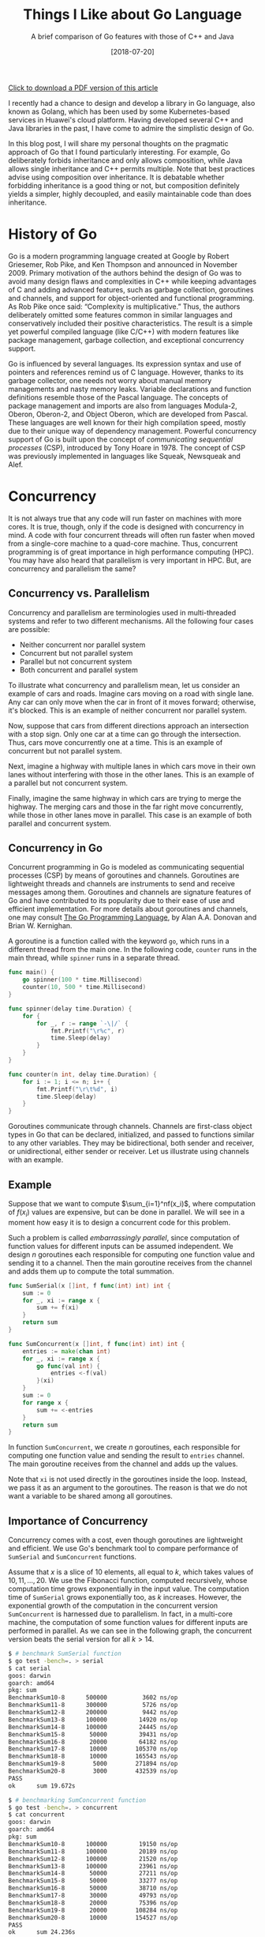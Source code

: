 #+BLOG: eissanematollahi
#+POSTID: 108
#+ORG2BLOG:
#+DATE: [2018-07-20]
#+OPTIONS: toc:t num:t todo:nil pri:nil tags:nil ^:nil ':t
#+CATEGORY: Software
#+TAGS: C++, Composition, Go, Inheritance, Interface, Java, Object-oriented design
#+DESCRIPTION:
#+TITLE: Things I Like about Go Language
#+SUBTITLE: A brief comparison of Go features with those of C++ and Java

[[./Things-I-Like-about-GO-Language.pdf][Click to download a PDF version of this article]]

I recently had a chance to design and develop a library in Go language, also known as Golang, which has been used by some Kubernetes-based services in Huawei's cloud platform. Having developed several C++ and Java libraries in the past, I have come to admire the simplistic design of Go.

In this blog post, I will share my personal thoughts on the pragmatic approach of Go that I found particularly interesting. For example, Go deliberately forbids inheritance and only allows composition, while Java allows single inheritance and C++ permits multiple. Note that best practices advise using composition over inheritance. It is debatable whether forbidding inheritance is a good thing or not, but composition definitely yields a simpler, highly decoupled, and easily maintainable code than does inheritance.

#+ATTR_HTML: :class aligncenter :width 300px
#+name: fig:bench.png
[[./images/golang-card.png]]

* History of Go
Go is a modern programming language created at Google by Robert Griesemer, Rob Pike, and Ken Thompson and announced in November 2009. Primary motivation of the authors behind the design of Go was to avoid many design flaws and complexities in C++ while keeping advantages of C and adding advanced features, such as garbage collection, goroutines and channels, and support for object-oriented and functional programming. As Rob Pike once said: "Complexity is multiplicative." Thus, the authors deliberately omitted some features common in similar languages and conservatively included their positive characteristics. The result is a simple yet powerful compiled language (like C/C++) with modern features like package management, garbage collection, and exceptional concurrency support.

Go is influenced by several languages. Its expression syntax and use of pointers and references remind us of C language. However, thanks to its garbage collector, one needs not worry about manual memory managements and nasty memory leaks. Variable declarations and function definitions resemble those of the Pascal language. The concepts of package management and imports are also from languages Modula-2, Oberon, Oberon-2, and Object Oberon, which are developed from Pascal. These languages are well known for their high compilation speed, mostly due to their unique way of dependency management. Powerful concurrency support of Go is built upon the concept of /communicating sequential processes/ (CSP), introduced by Tony Hoare in 1978. The concept of CSP was previously implemented in languages like Squeak, Newsqueak and Alef.

* Concurrency
It is not always true that any code will run faster on machines with more cores. It is true, though, only if the code is designed with concurrency in mind. A code with four concurrent threads will often run faster when moved from a single-core machine to a quad-core machine. Thus, concurrent programming is of great importance in high performance computing (HPC). You may have also heard that parallelism is very important in HPC. But, are concurrency and parallelism the same?

** Concurrency vs. Parallelism
Concurrency and parallelism are terminologies used in multi-threaded systems and refer to two different mechanisms. All the following four cases are possible:
+ Neither concurrent nor parallel system
+ Concurrent but not parallel system
+ Parallel but not concurrent system
+ Both concurrent and parallel system
To illustrate what concurrency and parallelism mean, let us consider an example of cars and roads. Imagine cars moving on a road with single lane. Any car can only move when the car in front of it moves forward; otherwise, it's blocked. This is an example of neither concurrent nor parallel system.

Now, suppose that cars from different directions approach an intersection with a stop sign. Only one car at a time can go through the intersection. Thus, cars move concurrently one at a time. This is an example of concurrent but not parallel system.

Next, imagine a highway with multiple lanes in which cars move in their own lanes without interfering with those in the other lanes. This is an example of a parallel but not concurrent system.

Finally, imagine the same highway in which cars are trying to merge the highway. The merging cars and those in the far right move concurrently, while those in other lanes move in parallel. This case is an example of both parallel and concurrent system.

** Concurrency in Go
Concurrent programming in Go is modeled as communicating sequential processes (CSP) by means of goroutines and channels. Goroutines are lightweight threads and channels are instruments to send and receive messages among them. Goroutines and channels are signature features of Go and have contributed to its popularity due to their ease of use and efficient implementation. For more details about goroutines and channels, one may consult [[https://dl.acm.org/citation.cfm?id=2851099][The Go Programming Language]], by Alan A.A. Donovan and Brian W. Kernighan.

A goroutine is a function called with the keyword ~go~, which runs in a different thread from the main one. In the following code, ~counter~ runs in the main thread, while ~spinner~ runs in a separate thread.
#+begin_src go
func main() {
	go spinner(100 * time.Millisecond)
    counter(10, 500 * time.Millisecond)
}

func spinner(delay time.Duration) {
	for {
		for _, r := range `-\|/` {
			fmt.Printf("\r%c", r)
			time.Sleep(delay)
		}
	}
}

func counter(n int, delay time.Duration) {
	for i := 1; i <= n; i++ {
		fmt.Printf("\r\t%d", i)
		time.Sleep(delay)
	}
}
#+end_src
Goroutines communicate through channels. Channels are first-class object types in Go that can be declared, initialized, and passed to functions similar to any other variables. They may be bidirectional, both sender and receiver, or unidirectional, either sender or receiver. Let us illustrate using channels with an example.

** Example
Suppose that we want to compute $\sum_{i=1}^nf(x_i)$, where computation of $f(x_i)$ values are expensive, but can be done in parallel. We will see in a moment how easy it is to design a concurrent code for this problem.

Such a problem is called /embarrassingly parallel/, since computation of function values for different inputs can be assumed independent. We design $n$ goroutines each responsible for computing one function value and sending it to a channel. Then the main goroutine receives from the channel and adds them up to compute the total summation.

#+begin_src go
func SumSerial(x []int, f func(int) int) int {
	sum := 0
	for _, xi := range x {
		sum += f(xi)
	}
	return sum
}

func SumConcurrent(x []int, f func(int) int) int {
	entries := make(chan int)
	for _, xi := range x {
		go func(val int) {
			entries <-f(val)
		}(xi)
	}
	sum := 0
	for range x {
		sum += <-entries
	}
	return sum
}
#+end_src
In function ~SumConcurrent~, we create $n$ goroutines, each responsible for computing one function value and sending the result to ~entries~ channel. The main goroutine receives from the channel and adds up the values.

Note that ~xi~ is not used directly in the goroutines inside the loop. Instead, we pass it as an argument to the goroutines. The reason is that we do not want a variable to be shared among all goroutines.

** Importance of Concurrency
Concurrency comes with a cost, even though goroutines are lightweight and efficient. We use Go's benchmark tool to compare performance of ~SumSerial~ and ~SumConcurrent~ functions.

Assume that $x$ is a slice of $10$ elements, all equal to $k$, which takes values of $10,11,...,20$. We use the Fibonacci function, computed recursively, whose computation time grows exponentially in the input value. The computation time of ~SumSerial~ grows exponentially too, as $k$ increases. However, the exponential growth of the computation in the concurrent version ~SumConcurrent~ is harnessed due to parallelism. In fact, in a multi-core machine, the computation of some function values for different inputs are performed in parallel. As we can see in the following graph, the concurrent version beats the serial version for all $k > 14$.

#+begin_src sh
$ # benchmark SumSerial function
$ go test -bench=. > serial
$ cat serial
goos: darwin
goarch: amd64
pkg: sum
BenchmarkSum10-8   	  500000	      3602 ns/op
BenchmarkSum11-8   	  300000	      5726 ns/op
BenchmarkSum12-8   	  200000	      9442 ns/op
BenchmarkSum13-8   	  100000	     14920 ns/op
BenchmarkSum14-8   	  100000	     24445 ns/op
BenchmarkSum15-8   	   50000	     39431 ns/op
BenchmarkSum16-8   	   20000	     64182 ns/op
BenchmarkSum17-8   	   10000	    105370 ns/op
BenchmarkSum18-8   	   10000	    165543 ns/op
BenchmarkSum19-8   	    5000	    271894 ns/op
BenchmarkSum20-8   	    3000	    432539 ns/op
PASS
ok  	sum	19.672s

$ # benchmarking SumConcurrent function
$ go test -bench=. > concurrent
$ cat concurrent
goos: darwin
goarch: amd64
pkg: sum
BenchmarkSum10-8   	  100000	     19150 ns/op
BenchmarkSum11-8   	  100000	     20189 ns/op
BenchmarkSum12-8   	  100000	     21520 ns/op
BenchmarkSum13-8   	  100000	     23961 ns/op
BenchmarkSum14-8   	   50000	     27211 ns/op
BenchmarkSum15-8   	   50000	     33277 ns/op
BenchmarkSum16-8   	   50000	     38710 ns/op
BenchmarkSum17-8   	   30000	     49793 ns/op
BenchmarkSum18-8   	   20000	     75396 ns/op
BenchmarkSum19-8   	   20000	    108284 ns/op
BenchmarkSum20-8   	   10000	    154527 ns/op
PASS
ok  	sum	24.236s

# Visualization of benchmark comparison (serial vs concurrent)
$ benchcmp serial concurrent | benchviz > bench.svg
#+end_src

#+ATTR_HTML: :class aligncenter
#+name: fig:bench.png
[[./code/src/sum/bench1.png]]

* Loose Coupling by Design
Go supports object-oriented programming in an unconventional way. There is no inheritance in Go, but composition in Go can help us achieve our goals in object-oriented designs. This will be discussed in more details later. There are no classes in Go, but we can attach behaviors to structs. Structs do not explicitly implement interfaces, but can implicitly satisfy them. Let us discuss the latter two cases in more details.

** Custom Types and Methods
Languages supporting object-oriented designs, like C++ and Java, extend simple struct types to classes with methods that attach behaviors to objects. For example, driving is a behavior of a car that can be implemented as a ~Car~ class declaring ~Drive~ method. In such a design, a class is tightly coupled with its methods. Rule 44 from [[http://www.gotw.ca/publications/c++cs.htm][/C++ Coding Standards/]] by Herb Sutter and Andrei Alexandrescu advises to:
#+begin_quote
Avoid membership fees: Where possible, prefer making functions nonmember nonfriends.
#+end_quote

Go resolves such a tight coupling problem by design: having no classes at all! How does it then support the object-oriented design without having classes? Go does it in an unconventional way. Custom types in Go are defined by means of structs, as in the C language, without any knowledge of its methods. However, methods of a custom type may be defined with a /receiver/, without altering the struct. This is illustrated in the following code snippet:
#+begin_src go
type Car struct {
    make string
    model string
    year int
}
func (car Car) Drive() {
    // implement driving behavior
}
#+end_src
In this design, the custom type ~Car~ and its method ~Drive~ are loosely coupled.

** Types and Interfaces
Interfaces and types defining them are also loosely coupled. As we explained types are not bound to their methods; interestingly, neither are they to the interfaces they implement. A type does not need to be explicitly altered to implement an interface, as in Java ~class Car implements Driver~, for example; it merely needs to implement all the methods specified by the interface.

Such a loose decoupling is important for having a more maintainable and more manageable code. In addition, it is more flexible; one can always define interfaces for third party libraries without altering their codes. For example, suppose that the ~Car~ type with the ~Drive~ method is from a different library. Without modifying that library, we can define the following interface ~Driver~ and ~Car~ will immediately satisfy the interface.
#+begin_src go
type Driver interface {
    Drive()
}
#+end_src

* Inheritance vs. Composition
It's widely accepted that composition should be preferred over inheritance. Rule 34 from [[http://www.gotw.ca/publications/c++cs.htm][/C++ Coding Standards/]] by Herb Sutter and Andrei Alexandrescu recommends to:
#+begin_quote
Avoid inheritance taxes: Inheritance is the second-tightest coupling relationship in C++, second only to friendship. Tight coupling is undesirable and should be avoided where possible.
#+end_quote
C++ allows multiple inheritance, which is advised to be used judiciously, since it may yield ambiguities and complexities like the /diamond problem/; see Item 40 of [[http://www.aristeia.com/books.html][Effective C++]] by Scott Meyers.

To avoid such ambiguities and complexities, Java only allows single inheritance, sacrificing minor benefits of the multiple inheritance. Such a limitation is good as it yields less complicated design and more manageable code. Even the use of single inheritance is advised to be restricted for merely type definitions; consult Item 16 of [[https://www.safaribooksonline.com/library/view/effective-java-2nd/9780137150021/][Effective Java™]] by Joshua Bloch.

Considering all such issues with inheritance, Go deliberately forbids inheritance. Does this mean Go limits capabilities of the developer? Not really! All the benefits of inheritance can be attained, without any sacrifices, by means of composition and the empty interface in Go.

Using composition in C++ and Java is cumbersome, since all required methods of a class must be forwarded. Go, however, automates this process for developers through the /struct embedding/ mechanism, described in Section 6.3 of [[https://dl.acm.org/citation.cfm?id=2851099][The Go Programming Language]], by Alan A.A. Donovan and Brian W. Kernighan. Embedding is carried out by including an anonymous struct into another. In the following code snippet, struct Point is embedded in struct Circle:
#+begin_src go
type Point struct {
    X, Y float64
}

type Circle struct {
    Point  // embedded
    Radius float64
}

var c Circle
c.X = 1 // implicit access: X is forwarded from Point to Circle
c.Point.Y = 2 // explicit access
#+end_src
Fields of the embedded struct Point can be both explicitly and implicitly accessed by Circle instances. In the case of an explicit access, the type name (Point) is used as an instance name.

Note that the composition can be done without embedding. In this case, the fields of the composed struct are not promoted to the including struct. In the following example, Point is composed in Circle without embedding:
#+begin_src go
type Circle struct {
    Center Point
    Radius float64
}

var c Circle
c.Center.X = 1
c.Center.Y = 2
#+end_src

* Multi-valued Expressions and Blank Identifiers
Functions in Go can return multiple values, any of which may be ignored using the /blank identifier/, denoted by underscore. Its syntax is similar to that of high-level languages, like Python. In Java or C++, a new object holding multiple fields should be defined to fulfill such a task. In recent versions of C++, a tuple (~std::tuple~) gluing multiple variables together can be a return type of a function. Some of the outputs may be ignored using ~std::ignore~. The usage in Go is, however, significantly more convenient. For example, the following code swaps two values:
#+begin_src go
a, b = b, a
#+end_src
As another example, we can compute Fibonacci numbers as follows:
#+begin_src go
func fib(n int) int {
	x, y := 0, 1
	for i := 0; i < n; i++ {
		x, y = y, x + y
	}
	return x
}
#+end_src
The following function illustrates returning both minimum and maximum of a slice:
#+begin_src go
func MinMax(arr []int) (int, int, error) {
    if len(arr) == 0 {
       return 0, 0, fmt.Errorf("Input slice is empty")
    }
    min, max := arr[0], arr[0]
    for _, a := range arr {
        if a < min {
            min = a
        } else if a > max {
            max = a
        }
    }
    return min, max, nil
}
#+end_src
It's idiomatic in Go to return error as the last return value. To ignore the maximum value, for example, we can write:
#+begin_src go
min, _, err := MinMax(arr)
#+end_src
In Go, return values can be named. Named return variables are initialized to their default values, thus, there is no need to specify defaults values, 0 for ~int~ type and ~nil~ for ~error~ type. This is illustrated in the following code snippet:
#+begin_src go
func MinMax(arr []int) (min, max int, err error) {
    if len(arr) == 0 {
       err = fmt.Errorf("Input slice is empty")
       return
    }
    min, max = arr[0], arr[0]
    for _, a := range arr {
        if a < min {
            min = a
        } else if a > max {
            max = a
        }
    }
    return
}
#+end_src

* Defer Statement
Some resources, like files and database connections, need to be explicitly closed. In case of an error, they might be left open, which may cause further issues. Go resolves such an issue with the ~defer~ statement, which is a means to delay execution of a function to immediately before it leaves the scope. It is guaranteed to be executed at any circumstances. The behavior of the ~defer~ statement is similar to that of destructors in C++. The closet behavior in Java is achieved using finalizers, but there is no guarantee that they will be executed. The following code is a simple example to illustrate how to use ~defer~ statement:
#+begin_src go
if file, err := os.Open(filename); err != nil {
   // report error
}
defer file.Close()
// Use file here. No matter what, file will be closed after returning
#+end_src
Another typical use-case of ~defer~ statement is to defer unlocking a mutex, as illustrated in the following example:
#+begin_src go
type App struct {
    version int
    sync.Mutex
}
func (app *App) increment() {
    app.Lock()
    defer app.Unlock()
    app.version++
}
#+end_src
* Empty Interfaces
An empty interface is simply declared as ~interface{}~ and any type satisfies the empty interface, since it has no methods. Thus, it is a type that can hold /any/ type: integer, string, slice, map, channel, or any custom type. In C++17, ~std::any~ provides similar functionalities. The following example illustrates this.
#+begin_src go
func MyPrint(v interface{}) {
    fmt.Printf("Input is: %+v\n", v)
}
MyPrint(10)
MyPrint("hello")
#+end_src
As a matter of fact, the signature of the built-in function ~fmt.Printf~ is
#+begin_src go
func Printf(format string, a ...interface{}) (n int, err error) {
	return Fprintf(os.Stdout, format, a...)
}
#+end_src
which accepts zero or more (variadic) number of empty interface types as the second argument. Further exploring the ~fmt~ library in Go, we can discover that to implement type-specific logic, we can use a ~switch~ statement on empty interface type ~arg~ as follows:
#+begin_src go
// arg is of type interface{}
switch f := arg.(type) {
case bool:
    // do Boolean-specific task
case int:
    // do integer-specific task
/* the cases go on */
}
#+end_src

It is possible to do meta-programming using empty interfaces and reflection in Go. However, this approach must be avoided. The reason is that the compiler is unable to understand what type is passed to functions accepting empty interfaces. Thus, the code becomes less stable and prone to panic. Moreover, excessive use of reflection and empty interfaces result in less readable code.

Generics in Java and templates in C++ are means of meta-programming to automatically generate code. This reduces the amount of boilerplate source code, with the cost of increasing compile time. Also, meta-program debugging is typically more difficult.

Go approaches meta-programming to generate boilerplate code in a different way: using ~go generate~ tool. This tool is versatile enough to run any shell command from inside the Go code and can be creatively used to generate boilerplate codes. There are third-party tools, like [[https://github.com/cheekybits/genny][~genny~]], that facilitate generating code with generic types. To illustrate the use of ~go generate~ tool, consider the following simple example. Suppose we wrote the following code in ~main.go~ file:
#+begin_src go
package main
//go:generate ./gen_name.sh
import (
	"fmt"
	"person"
)
func main() {
	fmt.Printf("Person: %+v\n", person.Person{"Alice", 23})
}
#+end_src
Beside this file in the source folder, there is a shell script file ~gen_names.sh~ as follows:
#+begin_src sh
#!/bin/bash
mkdir -p person
cd person
cat <<EOF > person.go
package person

type Person struct {
    Name string
    Age int
}
EOF
#+end_src
The ~main.go~ file uses ~person~ package, however, there is no such a package in the source folder yet. The magic lies in the commented line started with ~go:generate~. Running ~go generate~ will run the shell script ~gen_names.sh~ which will in turn create a folder ~person~ and a file ~person.go~ with provided content. The content defines the ~Person~ struct. As a result, running the following commands with yield desired result:
#+begin_src sh
go generate
go run main.go
#+end_src

* Type Inference
In dynamically-typed languages, like Python, a variable can be initialized without specifying its type: ~a = 10~. In statically-typed languages, like Java and C++, however, the type of a variable must be specified when declared: ~int a = 10~.

Variable declaration is simplified in later versions of C++, thus one can write ~auto a = 10~ and the type of ~a~ (~int~) is inferred from the right-hand-side value. This is particularly useful when declaring template (generic) types or defining lambda functions. For example, compare the following two equivalent lambda function declarations:
#+begin_src cpp
function<int(int, int)> sum = [](int a, int b) { return a + b; };
auto sum = [](int a, int b) { return a + b; }; // more concise
#+end_src
The second declaration is concise and more readable, while the first one has to specify unnecessary and redundant details of the function input and output types.

In Java, types must be declared in full. This can be annoying particularly in ~for~ loops:
#+begin_src java
for(Map.Entry<String, String> item : items.entrySet()) {
    // do something on item
}
#+end_src
Java 10 introduces ~var~ keyword for type inference, similar to ~auto~ in C++. Thus, in Java 10, the latter code snippet can be simplified to:
#+begin_src java
for(var item : items.entrySet()) {
    // do something on item
}
#+end_src

In Go, a variable can be declared and initialized in a concise form as ~a := 10~, referred to as the /short variable declaration/. Short variable declarations are particularly useful in ~for~ loops and ~if~ statements. A typical Go code may include the following statements:
#+begin_src go
for i, item := range items {
    // do something on index i and value item
}
if val, err := getValue(); err != nil {
    // report error; disregard val
} else {
    // do something with val
}
#+end_src
Note that the types are inferred and not specified explicitly, resulting in clean and readable code.

A few more notes are in order. The parentheses around the ~if~ and ~for~ statements /can/ be omitted. A local variable, such as ~val~ and ~err~, can be declared in the ~if~ statement before checking the condition. The key word ~range~ is used in the ~for~ loop to ease iterating over the items of a list. This is similar to ~enumerate~ in Python. Other typical ways of using ~for~ loop include
#+begin_src go
for i := 0; i < len(items); i++ {
    // typical for loop
}
for _, item := range items {
    // ignore index i and use item
}
for i := range items {
    // do something on index i
    // items[i] can still be used to access items
}
for range items {
    // repeat as many times as the length of items
}
for i < len(items) {
    // equivalent of while loop
}
for {
   // infinite loop
}
#+end_src

* Access Level
In C++, access levels of fields and methods of a class can be public, private, or protected. Java adds one more access level beside them: package private. In Go, there are only exported (public) and non-exported (package private) access levels.

C++ originally had private and public access levels. Mark Linton, the main architect of the InterViews library, campaigned for the addition of the protected access level. Few years later, he banned using it in the library as it was one of the main sources of many bugs; see [[http://www.stroustrup.com/dne.html][The Design and Evolution of C++]], by Bjarne Stroustrup.

Go has a simple rule for exported and non-exported fields and methods: those starting with capital letters are exported; otherwise non-exported.

* Data Types
Beside having basic types, Boolean, numbers, and strings, Go has composite data types array, slices, structs, and maps. Functions and channels are also first-class data types in Go.

** Array and Slices
Arrays and slices are sequences of homogeneous basic types. An Array has fixed size and its size is known at compile time. However, a slice is dynamically sized and its size can change at runtime. Using slices in Go is as easy as using lists in Python, which differentiates it from similar compiled languages like C++ and Java. In particular, for a given slice or even an array ~s~, we can construct the following slices:
+ ~s[i:j]~, representing a slice with elements ~s[i],..., s[j-1]~
+ ~s[:j]~ is equivalent to ~s[0:j]~
+ ~s[i:]~ is equivalent to ~s[i:len(s)]~
+ ~s[:]~ is equivalent to ~s[0:len(s)]~
The latter is particularly useful in converting an array to a slice. Built-in function ~append~ is used to append one or more element as well as another slice, as depicted in the following code snippet:
#+begin_src go
a := []int{2,4}
b := make([]int, 3)
var s []int
s = append(s, 3)
s = append(s, 2, 6, 7)
s = append(s, a...)
s = append(s, b...)
// s is [3,2,6,7,2,4]
#+end_src
Note three different ways of declaring slices: ~a~ is declared and initialized using slice literals; ~b~ is declared as a slice with length 3 using built-in ~make~ function; ~s~ is just declared without initialization. Function ~make~ accepts an optional third arguments as the capacity of the slice.
** Maps
Maps are references to hash tables, which are one of the most important data structures. Unlike slices, maps have to be initialized first, before they are used. As shown in the following code snippet, the first two methods work, while the last one results in panic.
#+begin_src go
height := make(map[string]float32)
height["Mike"] = 180.35 // cm
height["Sarah"] = 167.42

height := map[string]int {
    "Mike": 180.35,
    "Sarah": 167.42, // comma is required
}

var height map[string]int
height["Mike"] = 180.35 // oops! panic: height not initialized!
#+end_src
The idiomatic approach to check if a key exists in a map is as follows:
#+begin_src go
if h, ok := height["Mike"]; !ok {
   // height of Mike not available
} else {
   // use h as height of Mike
}
#+end_src
To iterate over all the key-values of a map, we can use built-in ~range~ function as follows:
#+begin_src go
for key, value := range height {
   // use key and value
}
#+end_src

* Pointers and References
Analogous to C and C++, Go has pointers and references too. Using pointers and references in C can be pretty daunting for many developers. However, due largely to the garbage collector, the use of pointers and references in Go is relatively straightforward, since one does not need to worry about manual memory management and memory leaks. In C++, smart pointers are designed to facilitate memory management.

Similar to C/C++, objects in Go may be passed by value or by reference as function parameters. There is no definite rule on when to pass objects by value or by reference, however, the following guideline may help in making such a decision:
+ Objects intended to be modified by the function must be passed by reference.
+ Objects intended not to be modified must be passed by value.
+ Large objects are often passed by reference for efficiency, while small objects are passed by value. There is one subtlety here. A struct holding a pointer to a large data structure is still a small object. Consider the following example:
  #+begin_src go
  type largeData struct {
      // lots of fields
  }
  type smallObject struct {
      ld *largeData
  }

  func processData(ld *largeData, so smallObject) {
      // use ld and so objects
  }
  #+end_src
  To avoid costly copy of large data, we pass ~ld~ by reference, while it is perfectly fine to pass ~so~ by value.

  Note that maps and slices in Go are data types holding pointers to actual data structures -- similar to ~smallObject~. Thus, it is efficient to pass them by value, regardless of how much data they hold.

Unlike C/C++, the address of a local variable can be returned by a function prolonging the lifetime of the variable beyond its initial scope. The following approach is quite common, since there are no constructors in Go:
#+begin_src go
type Person struct {
    name string
    height float32
}

func CreatePerson(name string, height float32) *Perosn {
    return &Person {
               name: name,
               height: height,
            }
}
#+end_src
There is yet another way to declare a pointer type using ~new~ function, as shown below:
#+begin_src go
func CreatePerson(name string, height float32) *Perosn {
    person := new(Person)
    person.name = name
    person.height = height
    return person
}
#+end_src
Note that ~new~ function return the address to an instance of ~Person~ which is of type pointer. In C/C++ address of a value -- not variable -- does not have any meaning. Go, however, creates a variable, initializes it, prolongs its lifetime, and return the address of the variable.

One subtle difference of the references in C/C++ and Go is that there is no reference /type/ in Go. Reference types in C/C++ can be used to define an alias for a variable. The following code illustrates this point:
#+begin_src cpp
int a = 1;
int &b = a; // b is alias to a
// value of both a and b is 1
a = 2;
// value of both a and b is 2
#+end_src

# + When the receiver should be value type when pointer type?

* Fast Compilation
Go is a compiled language, and its compilation is notably faster than most other compiled languages, like C and C++. Fast compilation was one of the main considerations in the design of Go. The main reason for its compilation speed may be because of its unique way of managing dependencies. As previously mentioned, Go has borrowed design ideas for its package management from Pascal and its successors, which are well known for their lightening fast compilers. Beside better dependency management, the following features, or lack of features, may also contribute to its fast compilation:
1) Imports must be included explicitly at the top of each source file.
2) Unused imports, like unused variables, cause compilation errors. This seemingly annoying feature contributes to the fast compilation of source codes.
3) Dependencies constitute a directed acyclic graph (DAG). Thus, packages can be compiled separately and perhaps in parallel.
4) A compiled Go package stores not only its exported symbols and information, but also those of its dependent packages.
5) Go's simplicity and lack of some features, like inheritance and function overloads, also contribute to its high compilation speed.

* Command-line Utilities
Go comes with great command line tools that make it easy to perform operations, such as building the source code, much easier than those in C++ and Java. For example, Go standardizes source code formatting through ~go fmt~ command, which is important in collaboration projects. Below is a list of commonly used commands; for the complete list of commands and their options, consult [[https://golang.org/cmd/go/][Command Go]].
+ ~go help~ provides help regarding Go commands.
+ ~go fmt~ formats package sources. Most well-known editors and IDEs, including Vim, Emacs, Eclipse, Sublime, and Intellij, have plugins to format source codes as you develop.
+ ~go get~ downloads and installs packages and dependencies.
+ ~go build~ compiles packages and dependencies into binary files and places them in the current folder.
+ ~go install~ compiles package and dependencies into binary file and places them in the directory specified by GOPATH environment variable. Executable files are placed in the ~bin/~ folder while compiled package objects are put in the ~pkg/~ folder.
+ ~go run~ compiles a source code into a temporary executable and runs it.
+ ~go test~ runs test codes using Go's built-in testing framework. Test functions start with ~Test~ as follows:
  #+begin_src go
  func TestMyFunc(t *testing.T) {
  // implement test logic for MyFunc()
  }
  #+end_src
  In addition, Go has a great benchmark tool. A typical benchmark function may look like as follows:
  #+begin_src go
  func BenchmarkMyFunc(b *testing.B) {
      for i := 0; i < b.N; i++ {
          MyFunc()
      }
  }
  #+end_src
  To run benchmark, simply run ~go test -bench=.~, where ~.~ indicates running all functions starting with /Benchmark/. Note that regular expressions can be used to select which functions should run.
+ ~go generate~ generates boilerplate code based on the instructions given in comments starting with ~go:generate~.
+ ~go env~ prints Go's environment variables, including GOPATH and GOROOT.
+ ~go version~ prints Go version.

* Summary and Conclusion
In summary, Go is a modern language designed with simplicity in mind. It deliberately omits some well-known features in similar languages, like inheritance, and resolves known issues in a rather unconventional way to minimize coupling among types, their methods, and interfaces. Go is widely used in many products, including Kubernetes, Docker, Dropbox, Heroku, Hyperledger Fabric, CoreOS, InfluxDB, and many others.

Some features of Go makes programming as easy as in high-level languages like Python. These features include multiple return values, blank identifiers, easy-to-use slices and maps, first class functions, and exceptionaly handy channels and goroutines for concurrent programming. Moreover, Go is equipped with great command-line tools to do formatting, building, running, code generation, testing, benchmarking, getting missing libraries, and many others.

A high-level language, like Python, is typically used for quick prototyping and a proof of concept. Once the idea is satisfactory, a low-level language, like C++, is used to implement the idea and deliver as a product. With Go, these two steps are combined since it is not only high-level enough to be used for quick prototyping but also low-level enough to be compiled in an executable file to be shipped as a final product.

# * Links:
# + https://medium.com/exploring-code/why-should-you-learn-go-f607681fad65
# + https://www.quora.com/What-reasons-are-there-to-not-use-Go-programming-language
# + [[https://github.com/golang/go/issues/22013][proposal: Go 2: remove embedded struct #22013]]
# + [[https://bluxte.net/musings/2018/04/10/go-good-bad-ugly/#a-few-days-later-3-on-hacker-news][Go: the Good, the Bad and the Ugly]]
# + [[https://notes.shichao.io/gopl/ch8/][Chapter 8. Goroutines and Channels]]
# + [[https://dominik.honnef.co/posts/2014/12/an_incomplete_list_of_go_tools/][An incomplete list of Go tools]]
# + [[https://blog.carlmjohnson.net/post/2016-11-27-how-to-use-go-generate/][go generate]]

# ./code/src/sum/bench1.png https://eissanematollahi.com/wp-content/uploads/2018/07/bench1-1.png

# ./images/golang-card.png https://eissanematollahi.com/wp-content/uploads/2018/07/golang-card.png


# ./Things-I-Like-about-GO-Language.pdf https://eissanematollahi.com/wp-content/uploads/2018/09/Things-I-Like-about-GO-Language.pdf
